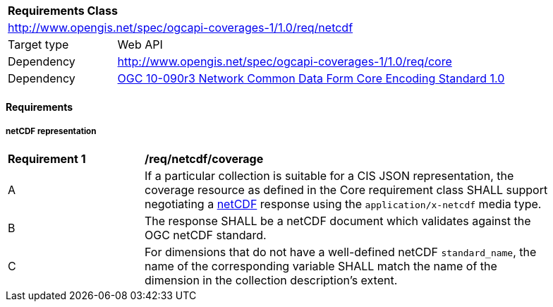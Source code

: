 [[rc_netcdf]]
[cols="1,4",width="90%"]
|===
2+|*Requirements Class*
2+|http://www.opengis.net/spec/ogcapi-coverages-1/1.0/req/netcdf
|Target type |Web API
|Dependency  |http://www.opengis.net/spec/ogcapi-coverages-1/1.0/req/core
|Dependency  |https://portal.ogc.org/files/?artifact_id=43732[OGC 10-090r3 Network Common Data Form Core Encoding Standard 1.0]
|===

==== Requirements

[[requirements-class-netCDF-clause]]

===== netCDF representation

[[req_netcdf_coverage]]
[width="90%",cols="2,6a"]
|===
^|*Requirement {counter:req-id}* |*/req/netcdf/coverage*
^|A |If a particular collection is suitable for a CIS JSON representation, the coverage resource as defined in the Core requirement class SHALL support negotiating a https://portal.ogc.org/files/?artifact_id=43732[netCDF] response using the `application/x-netcdf` media type.
^|B |The response SHALL be a netCDF document which validates against the OGC netCDF standard.
^|C |For dimensions that do not have a well-defined netCDF `standard_name`, the name of the corresponding variable SHALL match the name of the dimension in the collection description's extent.
|===
